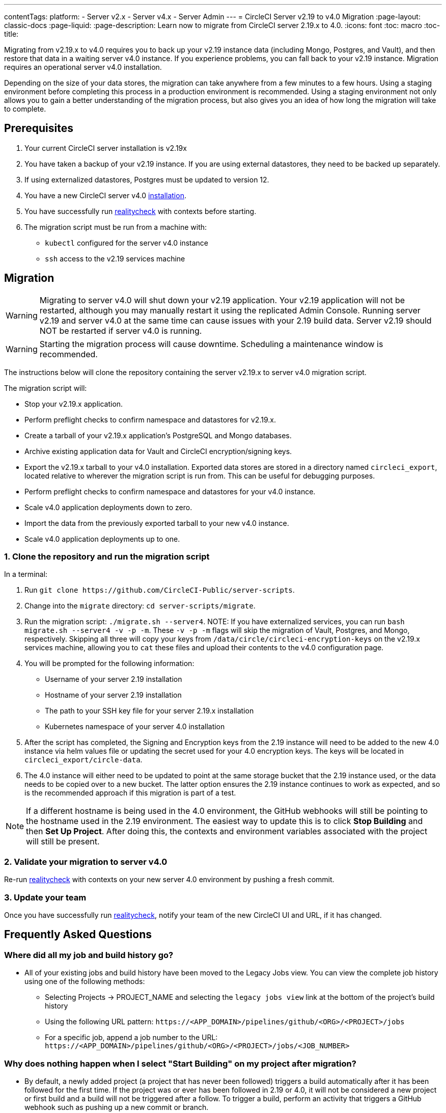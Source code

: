---
contentTags:
  platform:
  - Server v2.x
  - Server v4.x
  - Server Admin
---
= CircleCI Server v2.19 to v4.0 Migration
:page-layout: classic-docs
:page-liquid:
:page-description: Learn now to migrate from CircleCI server 2.19.x to 4.0.
:icons: font
:toc: macro
:toc-title:

Migrating from v2.19.x to v4.0 requires you to back up your v2.19 instance data (including Mongo, Postgres, and Vault), and then restore that data in a waiting server v4.0 instance. If you experience problems, you can fall back to your v2.19 instance. Migration requires an operational server v4.0 installation.

Depending on the size of your data stores, the migration can take anywhere from a few minutes to a few hours. Using a staging environment before completing this process in a production environment is recommended. Using a staging environment not only allows you to gain a better understanding of the migration process, but also gives you an idea of how long the migration will take to complete.

[#prerequisites]
== Prerequisites

. Your current CircleCI server installation is v2.19x
. You have taken a backup of your v2.19 instance. If you are using external datastores, they need to be backed up separately.
. If using externalized datastores, Postgres must be updated to version 12.
. You have a new CircleCI server v4.0 link:/docs/server/installation/phase-1-prerequisites[installation].
. You have successfully run link:https://github.com/circleci/realitycheck[realitycheck] with contexts before starting.
. The migration script must be run from a machine with:
- `kubectl` configured for the server v4.0 instance
- `ssh` access to the v2.19 services machine

[#migration]
== Migration

WARNING: Migrating to server v4.0 will shut down your v2.19 application. Your v2.19 application will not be restarted, although you may manually restart it using the replicated Admin Console. Running server v2.19 and server v4.0 at the same time can cause issues with your 2.19 build data. Server v2.19 should NOT be restarted if server v4.0 is running.

WARNING: Starting the migration process will cause downtime. Scheduling a maintenance window is recommended.

The instructions below will clone the repository containing the server v2.19.x to server v4.0 migration script.

The migration script will:

* Stop your v2.19.x application.
* Perform preflight checks to confirm namespace and datastores for v2.19.x.
* Create a tarball of your v2.19.x application's PostgreSQL and Mongo databases.
* Archive existing application data for Vault and CircleCI encryption/signing keys.
* Export the v2.19.x tarball to your v4.0 installation. Exported data stores are stored in a directory named `circleci_export`, located relative to wherever the migration script is run from. This can be useful for debugging purposes.
* Perform preflight checks to confirm namespace and datastores for your v4.0 instance.
* Scale v4.0 application deployments down to zero.
* Import the data from the previously exported tarball to your new v4.0 instance.
* Scale v4.0 application deployments up to one.


[#clone-the-repository-and-run-the-migration-script]
=== 1. Clone the repository and run the migration script

In a terminal:

. Run `git clone \https://github.com/CircleCI-Public/server-scripts`.
. Change into the `migrate` directory: `cd server-scripts/migrate`.
. Run the migration script: `./migrate.sh --server4`.
NOTE: If you have externalized services, you can run `bash migrate.sh --server4 -v -p -m`. These `-v -p -m` flags will skip the migration of Vault, Postgres, and Mongo, respectively. Skipping all three will copy your keys from `/data/circle/circleci-encryption-keys` on the v2.19.x services machine, allowing you to `cat` these files and upload their contents to the v4.0 configuration page.
. You will be prompted for the following information:
  * Username of your server 2.19 installation
  * Hostname of your server 2.19 installation
  * The path to your SSH key file for your server 2.19.x installation
  * Kubernetes namespace of your server 4.0 installation
. After the script has completed, the Signing and Encryption keys from the 2.19 instance will need to be added to the new 4.0 instance via helm values file or updating the secret used for your 4.0 encryption keys. The keys will be located in `circleci_export/circle-data`.
. The 4.0 instance will either need to be updated to point at the same storage bucket that the 2.19 instance used, or the data needs to be copied over to a new bucket. The latter option ensures the 2.19 instance continues to work as expected, and so is the recommended approach if this migration is part of a test.

NOTE: If a different hostname is being used in the 4.0 environment, the GitHub webhooks will still be pointing to the hostname used in the 2.19 environment. The easiest way to update this is to click *Stop Building* and then *Set Up Project*. After doing this, the contexts and environment variables associated with the project will still be present.

[#validate-your-migration-to-server-v4]
=== 2. Validate your migration to server v4.0
Re-run https://github.com/circleci/realitycheck[realitycheck]
with contexts on your new server 4.0 environment by pushing a fresh commit.

[#update-your-team]
=== 3. Update your team
Once you have successfully run https://github.com/circleci/realitycheck[realitycheck],
notify your team of the new CircleCI UI and URL, if it has changed.

[#frequently-asked-questions]
== Frequently Asked Questions

[#where-did-all-my-job-and-build-history-go?]
=== Where did all my job and build history go?
* All of your existing jobs and build history have been moved to the Legacy Jobs view. You can view the complete job history using one of the following methods:
** Selecting Projects -> PROJECT_NAME and selecting the `legacy jobs view` link at the bottom of the project's build history
** Using the following URL pattern: `\https://<APP_DOMAIN>/pipelines/github/<ORG>/<PROJECT>/jobs`
** For a specific job, append a job number to the URL: `\https://<APP_DOMAIN>/pipelines/github/<ORG>/<PROJECT>/jobs/<JOB_NUMBER>`

[#why-does-nothing-happen-when-i-select-start-building]
=== Why does nothing happen when I select "Start Building" on my project after migration?
* By default, a newly added project (a project that has never been followed) triggers a build automatically after it has been followed for the first time. If the project was or ever has been followed in 2.19 or 4.0, it will not be considered a new project or first build and a build will not be triggered after a follow. To trigger a build, perform an activity that triggers a GitHub webhook such as pushing up a new commit or branch.

[#i-got-an-error]
=== I got an error: "Error from server (NotFound):"
* The script assumes specific naming patterns for your Postgres and MongoDB. If you get this error, it may indicate a non-standard installation, a missing DB migration, or other issues. In this case, contact support with a support bundle and the output from the migration script.

[#transitioning-to-pipelines]
== Transitioning to pipelines

When migrating from a server v2.x to a v4.0 installation you will have project configurations made before the introduction of pipelines. Pipelines are automatically enabled for server v4.0 installations so all you need to do is change your project configurations (`.circleci/_config.yml`) to `version: 2.1` to access all CircleCI features available for server v4.

[#what-to-read-next]
== What to read next
* https://circleci.com/docs/server/installation/hardening-your-cluster[Hardening Your Cluster]
* https://circleci.com/docs/server/operator/operator-overview[Server 4.0 Operator Guide]
